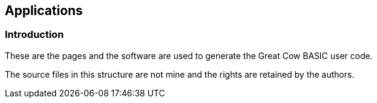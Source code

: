 == Applications


=== Introduction

These are the pages and the software are used to generate the Great Cow BASIC user code.

The source files in this structure are not mine and the rights are retained by the authors.
++++
